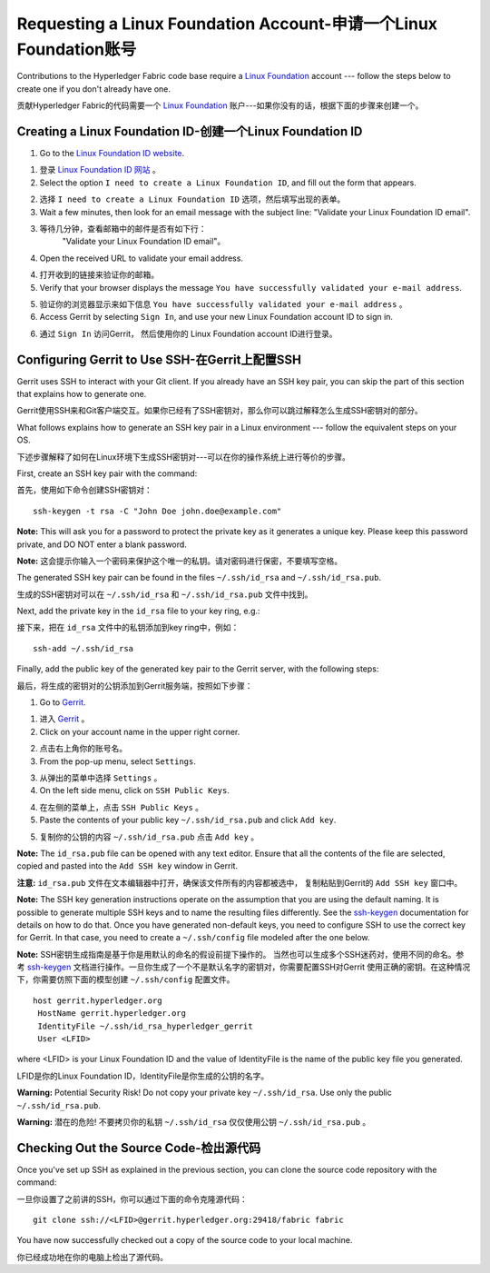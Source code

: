 Requesting a Linux Foundation Account-申请一个Linux Foundation账号
=====================================

Contributions to the Hyperledger Fabric code base require a
`Linux Foundation <https://linuxfoundation.org/>`__
account --- follow the steps below to create one if you don't
already have one.

贡献Hyperledger Fabric的代码需要一个
`Linux Foundation <https://linuxfoundation.org/>`__ 
账户---如果你没有的话，根据下面的步骤来创建一个。

Creating a Linux Foundation ID-创建一个Linux Foundation ID
------------------------------

1. Go to the `Linux Foundation ID
   website <https://identity.linuxfoundation.org/>`__.

1. 登录 `Linux Foundation ID 网站 <https://identity.linuxfoundation.org/>`__ 。

2. Select the option ``I need to create a Linux Foundation ID``, and fill
   out the form that appears.

2. 选择 ``I need to create a Linux Foundation ID`` 选项，然后填写出现的表单。

3. Wait a few minutes, then look for an email message with the subject line:
   "Validate your Linux Foundation ID email".

3. 等待几分钟，查看邮箱中的邮件是否有如下行：
    "Validate your Linux Foundation ID email"。

4. Open the received URL to validate your email address.

4. 打开收到的链接来验证你的邮箱。

5. Verify that your browser displays the message
   ``You have successfully validated your e-mail address``.

5. 验证你的浏览器显示来如下信息
   ``You have successfully validated your e-mail address`` 。

6. Access Gerrit by selecting ``Sign In``, and use your new
   Linux Foundation account ID to sign in.

6. 通过 ``Sign In`` 访问Gerrit， 然后使用你的
   Linux Foundation account ID进行登录。

Configuring Gerrit to Use SSH-在Gerrit上配置SSH
-----------------------------

Gerrit uses SSH to interact with your Git client. If you already have an SSH
key pair, you can skip the part of this section that explains how to generate one.

Gerrit使用SSH来和Git客户端交互。如果你已经有了SSH密钥对，那么你可以跳过解释怎么生成SSH密钥对的部分。

What follows explains how to generate an SSH key pair in a Linux environment ---
follow the equivalent steps on your OS.

下述步骤解释了如何在Linux环境下生成SSH密钥对---可以在你的操作系统上进行等价的步骤。

First, create an SSH key pair with the command:

首先，使用如下命令创建SSH密钥对：

::

    ssh-keygen -t rsa -C "John Doe john.doe@example.com"

**Note:** This will ask you for a password to protect the private key as
it generates a unique key. Please keep this password private, and DO NOT
enter a blank password.

**Note:** 这会提示你输入一个密码来保护这个唯一的私钥。请对密码进行保密，不要填写空格。

The generated SSH key pair can be found in the files ``~/.ssh/id_rsa`` and
``~/.ssh/id_rsa.pub``.

生成的SSH密钥对可以在 ``~/.ssh/id_rsa`` 和 ``~/.ssh/id_rsa.pub`` 文件中找到。

Next, add the private key in the ``id_rsa`` file to your key ring, e.g.:

接下来，把在 ``id_rsa`` 文件中的私钥添加到key ring中，例如：

::

    ssh-add ~/.ssh/id_rsa

Finally, add the public key of the generated key pair to the Gerrit server,
with the following steps:

最后，将生成的密钥对的公钥添加到Gerrit服务端，按照如下步骤：

1. Go to
   `Gerrit <https://gerrit.hyperledger.org/r/#/admin/projects/fabric>`__.

1. 进入
   `Gerrit <https://gerrit.hyperledger.org/r/#/admin/projects/fabric>`__ 。

2. Click on your account name in the upper right corner.

2. 点击右上角你的账号名。

3. From the pop-up menu, select ``Settings``.

3. 从弹出的菜单中选择 ``Settings`` 。

4. On the left side menu, click on ``SSH Public Keys``.

4. 在左侧的菜单上，点击 ``SSH Public Keys`` 。

5. Paste the contents of your public key ``~/.ssh/id_rsa.pub`` and click
   ``Add key``.

5. 复制你的公钥的内容 ``~/.ssh/id_rsa.pub`` 点击 ``Add key`` 。

**Note:** The ``id_rsa.pub`` file can be opened with any text editor.
Ensure that all the contents of the file are selected, copied and pasted
into the ``Add SSH key`` window in Gerrit.

**注意:**  ``id_rsa.pub`` 文件在文本编辑器中打开，确保该文件所有的内容都被选中，
复制粘贴到Gerrit的 ``Add SSH key`` 窗口中。

**Note:** The SSH key generation instructions operate on the assumption
that you are using the default naming. It is possible to generate
multiple SSH keys and to name the resulting files differently. See the
`ssh-keygen <https://en.wikipedia.org/wiki/Ssh-keygen>`__ documentation
for details on how to do that. Once you have generated non-default keys,
you need to configure SSH to use the correct key for Gerrit. In that
case, you need to create a ``~/.ssh/config`` file modeled after the one
below.

**Note:** SSH密钥生成指南是基于你是用默认的命名的假设前提下操作的。
当然也可以生成多个SSH迷药对，使用不同的命名。参考
`ssh-keygen <https://en.wikipedia.org/wiki/Ssh-keygen>`__ 
文档进行操作。一旦你生成了一个不是默认名字的密钥对，你需要配置SSH对Gerrit
使用正确的密钥。在这种情况下，你需要仿照下面的模型创建 ``~/.ssh/config`` 配置文件。

::

    host gerrit.hyperledger.org
     HostName gerrit.hyperledger.org
     IdentityFile ~/.ssh/id_rsa_hyperledger_gerrit
     User <LFID>

where <LFID> is your Linux Foundation ID and the value of IdentityFile is the
name of the public key file you generated.

LFID是你的Linux Foundation ID，IdentityFile是你生成的公钥的名字。

**Warning:** Potential Security Risk! Do not copy your private key
``~/.ssh/id_rsa``. Use only the public ``~/.ssh/id_rsa.pub``.

**Warning:** 潜在的危险! 不要拷贝你的私钥
``~/.ssh/id_rsa`` 仅仅使用公钥 ``~/.ssh/id_rsa.pub`` 。

Checking Out the Source Code-检出源代码
----------------------------

Once you've set up SSH as explained in the previous section, you can clone
the source code repository with the command:

一旦你设置了之前讲的SSH，你可以通过下面的命令克隆源代码：

::

    git clone ssh://<LFID>@gerrit.hyperledger.org:29418/fabric fabric

You have now successfully checked out a copy of the source code to your
local machine.

你已经成功地在你的电脑上检出了源代码。

.. Licensed under Creative Commons Attribution 4.0 International License
   https://creativecommons.org/licenses/by/4.0/

